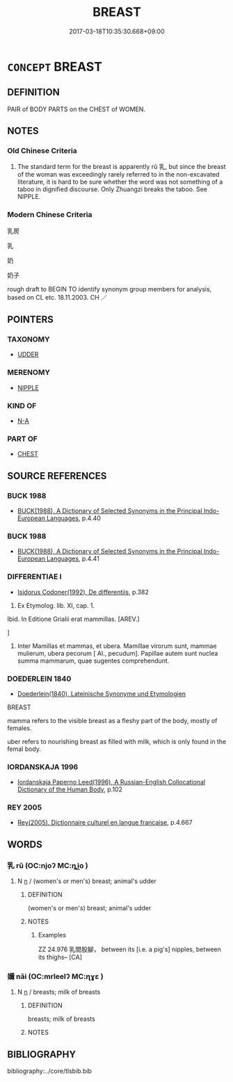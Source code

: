 # -*- mode: mandoku-tls-view -*-
#+TITLE: BREAST
#+DATE: 2017-03-18T10:35:30.668+09:00        
#+STARTUP: content
* =CONCEPT= BREAST
:PROPERTIES:
:CUSTOM_ID: uuid-6714410c-d7ce-4476-a0d0-054ecf393902
:TR_ZH: 乳房
:END:
** DEFINITION

PAIR of BODY PARTS on the CHEST of WOMEN.

** NOTES

*** Old Chinese Criteria
1. The standard term for the breast is apparently rǔ 乳, but since the breast of the woman was exceedingly rarely referred to in the non-excavated literature, it is hard to be sure whether the word was not something of a taboo in dignified discourse. Only Zhuangzi breaks the taboo. See NIPPLE.

*** Modern Chinese Criteria
乳房

乳

奶

奶子

rough draft to BEGIN TO identify synonym group members for analysis, based on CL etc. 18.11.2003. CH ／

** POINTERS
*** TAXONOMY
 - [[tls:concept:UDDER][UDDER]]

*** MERENOMY
 - [[tls:concept:NIPPLE][NIPPLE]]

*** KIND OF
 - [[tls:concept:N-A][N-A]]

*** PART OF
 - [[tls:concept:CHEST][CHEST]]

** SOURCE REFERENCES
*** BUCK 1988
 - [[cite:BUCK-1988][BUCK(1988), A Dictionary of Selected Synonyms in the Principal Indo-European Languages]], p.4.40

*** BUCK 1988
 - [[cite:BUCK-1988][BUCK(1988), A Dictionary of Selected Synonyms in the Principal Indo-European Languages]], p.4.41

*** DIFFERENTIAE I
 - [[cite:DIFFERENTIAE-I][Isidorus Codoner(1992), De differentiis]], p.382


372. Ex Etymolog. lib. XI, cap. 1.



Ibid. In Editione Grialii erat mammillas. [AREV.]

]

372. Inter Mamillas et mammas, et ubera. Mamillae virorum sunt, mammae mulierum, ubera pecorum [ Al., pecudum]. Papillae autem sunt nuclea summa mammarum, quae sugentes comprehendunt.

*** DOEDERLEIN 1840
 - [[cite:DOEDERLEIN-1840][Doederlein(1840), Lateinische Synonyme und Etymologien]]

BREAST

mamma refers to the visible breast as a fleshy part of the body, mostly of females.

uber refers to nourishing breast as filled with milk, which is only found in the femal body.

*** IORDANSKAJA 1996
 - [[cite:IORDANSKAJA-1996][Iordanskaja Paperno Leed(1996), A Russian-English Collocational Dictionary of the Human Body]], p.102

*** REY 2005
 - [[cite:REY-2005][Rey(2005), Dictionnaire culturel en langue francaise]], p.4.667

** WORDS
   :PROPERTIES:
   :VISIBILITY: children
   :END:
*** 乳 rǔ (OC:njoʔ MC:ȵi̯o )
:PROPERTIES:
:CUSTOM_ID: uuid-7980e8bc-dd21-49f7-806a-b41a2ed6b49d
:Char+: 乳(5,7/8) 
:GY_IDS+: uuid-0f1c076a-50f6-479c-89b9-5e7f7b1de221
:PY+: rǔ     
:OC+: njoʔ     
:MC+: ȵi̯o     
:END: 
**** N [[tls:syn-func::#uuid-8717712d-14a4-4ae2-be7a-6e18e61d929b][n]] / (women's or men's) breast; animal's udder
:PROPERTIES:
:CUSTOM_ID: uuid-aae7f859-7d7c-4d61-8ec2-c90351d0fec4
:WARRING-STATES-CURRENCY: 5
:END:
****** DEFINITION

(women's or men's) breast; animal's udder

****** NOTES

******* Examples
ZZ 24.976 乳間股腳， between its [i.e. a pig's] nipples, between its thighs-- [CA]

*** 嬭 nǎi (OC:mrleelʔ MC:ɳɣɛ )
:PROPERTIES:
:CUSTOM_ID: uuid-385ef972-f15d-4617-898c-07b916390429
:Char+: 嬭(38,14/17) 
:GY_IDS+: uuid-de8a051f-d302-46eb-9c06-2b8ab48d3ec9
:PY+: nǎi     
:OC+: mrleelʔ     
:MC+: ɳɣɛ     
:END: 
**** N [[tls:syn-func::#uuid-8717712d-14a4-4ae2-be7a-6e18e61d929b][n]] / breasts; milk of breasts
:PROPERTIES:
:CUSTOM_ID: uuid-947891cd-a575-4618-a5d5-8bd9e541bb08
:WARRING-STATES-CURRENCY: 0
:END:
****** DEFINITION

breasts; milk of breasts

****** NOTES

** BIBLIOGRAPHY
bibliography:../core/tlsbib.bib
